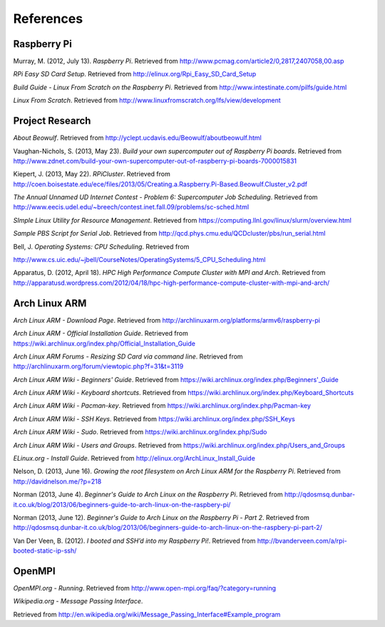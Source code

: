 References
==========

Raspberry Pi
------------
Murray, M. (2012, July 13). *Raspberry Pi*. Retrieved from 
http://www.pcmag.com/article2/0,2817,2407058,00.asp

*RPi Easy SD Card Setup*. Retrieved from http://elinux.org/Rpi_Easy_SD_Card_Setup

*Build Guide - Linux From Scratch on the Raspberry Pi*. Retrieved from 
http://www.intestinate.com/pilfs/guide.html

*Linux From Scratch*. Retrieved from http://www.linuxfromscratch.org/lfs/view/development

Project Research
----------------
*About Beowulf*. Retrieved from http://yclept.ucdavis.edu/Beowulf/aboutbeowulf.html

Vaughan-Nichols, S. (2013, May 23). *Build your own supercomputer out of Raspberry Pi boards*.
Retrieved from 
http://www.zdnet.com/build-your-own-supercomputer-out-of-raspberry-pi-boards-7000015831

Kiepert, J. (2013, May 22). *RPiCluster*. Retrieved from 
http://coen.boisestate.edu/ece/files/2013/05/Creating.a.Raspberry.Pi-Based.Beowulf.Cluster_v2.pdf

*The Annual Unnamed UD Internet Contest - Problem 6: Supercomputer Job Scheduling*. 
Retrieved from http://www.eecis.udel.edu/~breech/contest.inet.fall.09/problems/sc-sched.html

*SImple Linux Utility for Resource Management*. Retrieved from 
https://computing.llnl.gov/linux/slurm/overview.html

*Sample PBS Script for Serial Job*. Retrieved from 
http://qcd.phys.cmu.edu/QCDcluster/pbs/run_serial.html

Bell, J. *Operating Systems: CPU Scheduling*. Retrieved from 

http://www.cs.uic.edu/~jbell/CourseNotes/OperatingSystems/5_CPU_Scheduling.html

Apparatus, D. (2012, April 18). *HPC High Performance Compute Cluster with MPI and Arch*.
Retrieved from
http://apparatusd.wordpress.com/2012/04/18/hpc-high-performance-compute-cluster-with-mpi-and-arch/

Arch Linux ARM
--------------
*Arch Linux ARM - Download Page*.
Retrieved from http://archlinuxarm.org/platforms/armv6/raspberry-pi

*Arch Linux ARM - Official Installation Guide*.
Retrieved from https://wiki.archlinux.org/index.php/Official_Installation_Guide

*Arch Linux ARM Forums - Resizing SD Card via command line*.
Retrieved from http://archlinuxarm.org/forum/viewtopic.php?f=31&t=3119

*Arch Linux ARM Wiki - Beginners' Guide*.
Retrieved from https://wiki.archlinux.org/index.php/Beginners'_Guide

*Arch Linux ARM Wiki - Keyboard shortcuts*.
Retrieved from https://wiki.archlinux.org/index.php/Keyboard_Shortcuts

*Arch Linux ARM Wiki - Pacman-key*.
Retrieved from https://wiki.archlinux.org/index.php/Pacman-key

*Arch Linux ARM Wiki - SSH Keys*.
Retrieved from https://wiki.archlinux.org/index.php/SSH_Keys

*Arch Linux ARM Wiki - Sudo*.
Retrieved from https://wiki.archlinux.org/index.php/Sudo

*Arch Linux ARM Wiki - Users and Groups*.
Retrieved from https://wiki.archlinux.org/index.php/Users_and_Groups

*ELinux.org - Install Guide*. 
Retrieved from http://elinux.org/ArchLinux_Install_Guide

Nelson, D. (2013, June 16). *Growing the root filesystem on Arch Linux ARM for the*
*Raspberry Pi*. Retrieved from http://davidnelson.me/?p=218

Norman (2013, June 4). *Beginner's Guide to Arch Linux on the Raspberry Pi*. Retrieved from 
http://qdosmsq.dunbar-it.co.uk/blog/2013/06/beginners-guide-to-arch-linux-on-the-raspbery-pi/

Norman (2013, June 12). *Beginner's Guide to Arch Linux on the Raspberry Pi - Part 2*. 
Retrieved from 
http://qdosmsq.dunbar-it.co.uk/blog/2013/06/beginners-guide-to-arch-linux-on-the-raspbery-pi-part-2/

Van Der Veen, B. (2012). *I booted and SSH’d into my Raspberry Pi!*.
Retrieved from http://bvanderveen.com/a/rpi-booted-static-ip-ssh/

OpenMPI
-------
*OpenMPI.org - Running*.
Retrieved from http://www.open-mpi.org/faq/?category=running

*Wikipedia.org - Message Passing Interface*.

Retrieved from http://en.wikipedia.org/wiki/Message_Passing_Interface#Example_program
